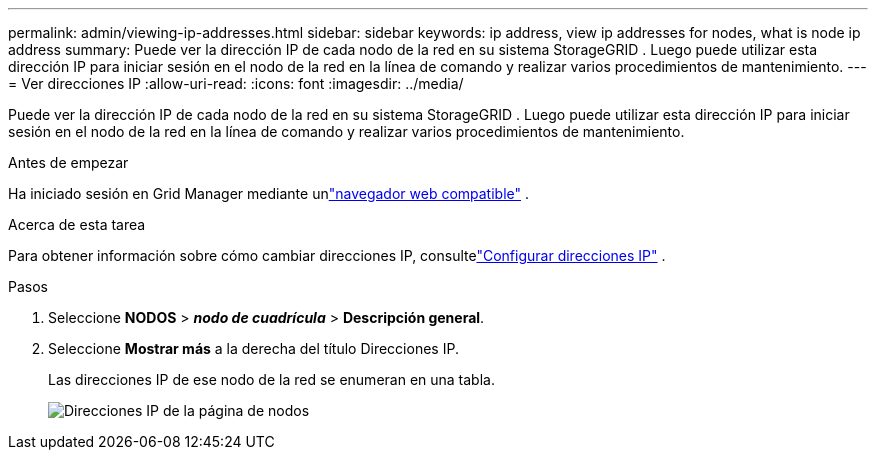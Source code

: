 ---
permalink: admin/viewing-ip-addresses.html 
sidebar: sidebar 
keywords: ip address, view ip addresses for nodes, what is node ip address 
summary: Puede ver la dirección IP de cada nodo de la red en su sistema StorageGRID .  Luego puede utilizar esta dirección IP para iniciar sesión en el nodo de la red en la línea de comando y realizar varios procedimientos de mantenimiento. 
---
= Ver direcciones IP
:allow-uri-read: 
:icons: font
:imagesdir: ../media/


[role="lead"]
Puede ver la dirección IP de cada nodo de la red en su sistema StorageGRID .  Luego puede utilizar esta dirección IP para iniciar sesión en el nodo de la red en la línea de comando y realizar varios procedimientos de mantenimiento.

.Antes de empezar
Ha iniciado sesión en Grid Manager mediante unlink:../admin/web-browser-requirements.html["navegador web compatible"] .

.Acerca de esta tarea
Para obtener información sobre cómo cambiar direcciones IP, consultelink:../maintain/configuring-ip-addresses.html["Configurar direcciones IP"] .

.Pasos
. Seleccione *NODOS* > *_nodo de cuadrícula_* > *Descripción general*.
. Seleccione *Mostrar más* a la derecha del título Direcciones IP.
+
Las direcciones IP de ese nodo de la red se enumeran en una tabla.

+
image::../media/nodes_page_overview_tab_extended.png[Direcciones IP de la página de nodos]


